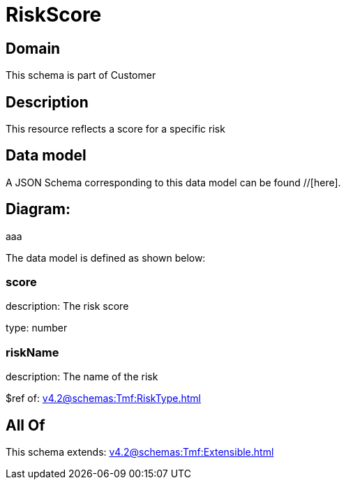 = RiskScore

[#domain]
== Domain

This schema is part of Customer

[#description]
== Description
This resource reflects a score for a specific risk


[#data_model]
== Data model

A JSON Schema corresponding to this data model can be found //[here].

== Diagram:
aaa

The data model is defined as shown below:


=== score
description: The risk score

type: number


=== riskName
description: The name of the risk

$ref of: xref:v4.2@schemas:Tmf:RiskType.adoc[]


[#all_of]
== All Of

This schema extends: xref:v4.2@schemas:Tmf:Extensible.adoc[]
